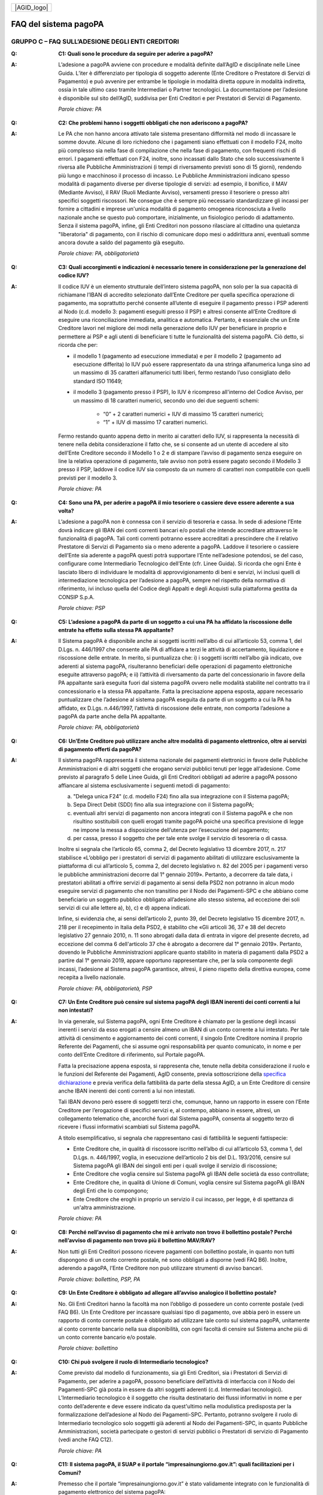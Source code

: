 
+-------------+
| |AGID_logo| |
+-------------+

FAQ del sistema pagoPA
======================

**GRUPPO C – FAQ SULL’ADESIONE DEGLI ENTI CREDITORI**
-----------------------------------------------------

..

:Q: **C1: Quali sono le procedure da seguire per aderire a pagoPA?**
:A:
    L’adesione a pagoPA avviene con procedure e modalità definite dall’AgID e disciplinate nelle Linee Guida. L’iter è differenziato per
    tipologia di soggetto aderente (Ente Creditore o Prestatore di Servizi di Pagamento) e può avvenire per entrambe le tipologie in modalità diretta
    oppure in modalità indiretta, ossia in tale ultimo caso tramite Intermediari o Partner tecnologici. La documentazione per l’adesione è disponibile
    sul sito dell’AgID, suddivisa per Enti Creditori e per Prestatori di Servizi di Pagamento.

    *Parole chiave: PA*
..

:Q: **C2: Che problemi hanno i soggetti obbligati che non aderiscono a pagoPA?**
:A:
    Le PA che non hanno ancora attivato tale sistema presentano difformità nel modo di incassare le somme dovute. Alcune di loro richiedono che
    i pagamenti siano effettuati con il modello F24, molto più complesso sia nella fase di compilazione che nella fase di pagamento, con frequenti
    rischi di errori. I pagamenti effettuati con F24, inoltre, sono incassati dallo Stato che solo successivamente li riversa alle Pubbliche
    Amministrazioni (i tempi di riversamento previsti sono di 15 giorni), rendendo più lungo e macchinoso il processo di incasso.
    Le Pubbliche Amministrazioni indicano spesso modalità di pagamento diverse per diverse tipologie di servizi: ad esempio, il bonifico, il MAV
    (Mediante Avviso), il RAV (Ruoli Mediante Avviso), versamenti presso il tesoriere o presso altri specifici soggetti riscossori. Ne consegue che è
    sempre più necessario standardizzare gli incassi per fornire a cittadini e imprese un'unica modalità di pagamento omogenea riconosciuta a livello
    nazionale anche se questo può comportare, inizialmente, un fisiologico periodo di adattamento.
    Senza il sistema pagoPA, infine, gli Enti Creditori non possono rilasciare al cittadino una quietanza "liberatoria" di pagamento, con il rischio di
    comunicare dopo mesi o addirittura anni, eventuali somme ancora dovute a saldo del pagamento già eseguito.

    *Parole chiave: PA, obbligatorietà*
..

:Q: **C3: Quali accorgimenti e indicazioni è necessario tenere in considerazione per la generazione del codice IUV?**
:A:
    Il codice IUV è un elemento strutturale dell’intero sistema pagoPA, non solo per la sua capacità di richiamane l’IBAN di accredito
    selezionato dall’Ente Creditore per quella specifica operazione di pagamento, ma soprattutto perché consente all’utente di eseguire il pagamento     presso i PSP aderenti al Nodo (c.d. modello 3: pagamenti eseguiti presso il PSP) e altresì consente all’Ente Creditore di eseguire una     riconciliazione immediata, analitica e automatica. Pertanto, è essenziale che un Ente Creditore lavori nel migliore dei modi nella generazione dello     IUV per beneficiare in proprio e permettere ai PSP e agli utenti di beneficiare ti tutte le funzionalità del sistema pagoPA. Ciò detto, si ricorda  che per:

    - il modello 1 (pagamento ad esecuzione immediata) e per il modello 2 (pagamento ad esecuzione differita) lo IUV può essere rappresentato da una stringa alfanumerica lunga sino ad un massimo di 35 caratteri alfanumerici tutti liberi, fermo restando l’uso consigliato dello standard ISO 11649;

    - il modello 3 (pagamento presso il PSP), lo IUV è ricompreso all'interno del Codice Avviso, per un massimo di 18 caratteri numerici, secondo uno dei due seguenti schemi:

        + “0” + 2 caratteri numerici + IUV di massimo 15 caratteri numerici;

        + “1” + IUV di massimo 17 caratteri numerici.

    Fermo restando quanto appena detto in merito ai caratteri dello IUV, si rappresenta la necessità di tenere nella debita considerazione il fatto che,     se si consente ad un utente di accedere al sito dell’Ente Creditore secondo il Modello 1 o 2 e di stampare l’avviso di pagamento senza eseguire on     line la relativa operazione di pagamento, tale avviso non potrà essere pagato secondo il Modello 3 presso il PSP, laddove il codice IUV sia composto     da un numero di caratteri non compatibile con quelli previsti per il modello 3.

    *Parole chiave: PA*
..

:Q: **C4: Sono una PA, per aderire a pagoPA il mio tesoriere o cassiere deve essere aderente a sua volta?**
:A:
    L’adesione a pagoPA non è connessa con il servizio di tesoreria e cassa. In sede di adesione l’Ente dovrà indicare gli IBAN dei conti
    correnti bancari e/o postali che intende accreditare attraverso le funzionalità di pagoPA. Tali conti correnti potranno essere accreditati a
    prescindere che il relativo Prestatore di Servizi di Pagamento sia o meno aderente a pagoPA. Laddove il tesoriere o cassiere dell’Ente sia aderente
    a pagoPA questi potrà supportare l’Ente nell’adesione potendosi, se del caso, configurare come Intermediario Tecnologico dell’Ente (cfr. Linee
    Guida). Si ricorda che ogni Ente è lasciato libero di individuare le modalità di approvvigionamento di beni e servizi, ivi inclusi quelli di
    intermediazione tecnologica per l’adesione a pagoPA, sempre nel rispetto della normativa di riferimento, ivi incluso quella del Codice degli Appalti
    e degli Acquisti sulla piattaforma gestita da CONSIP S.p.A.

    *Parole chiave: PSP*
..

:Q: **C5: L’adesione a pagoPA da parte di un soggetto a cui una PA ha affidato la riscossione delle entrate ha effetto sulla stessa PA appaltante?**
:A:
    Il Sistema pagoPA è disponibile anche ai soggetti iscritti nell’albo di cui all’articolo 53, comma 1, del D.Lgs. n. 446/1997 che consente
    alle PA di affidare a terzi le attività di accertamento, liquidazione e riscossione delle entrate. In merito, si puntualizza che: i) i soggetti
    iscritti nell’albo già indicato, ove aderenti al sistema pagoPA, risulteranno beneficiari delle operazioni di pagamento elettroniche eseguite
    attraverso pagoPA; e ii) l’attività di riversamento da parte del concessionario in favore della PA appaltante sarà eseguita fuori dal sistema pagoPA
    ovvero nelle modalità stabilite nel contratto tra il concessionario e la stessa PA appaltante. Fatta la precisazione appena esposta, appare
    necessario puntualizzare che l’adesione al sistema pagoPA eseguita da parte di un soggetto a cui la PA ha affidato, ex D.Lgs. n.446/1997, l’attività
    di riscossione delle entrate, non comporta l’adesione a pagoPA da parte anche della PA appaltante.

    *Parole chiave: PA, obbligatorietà*
..

:Q: **C6: Un’Ente Creditore può utilizzare anche altre modalità di pagamento elettronico, oltre ai servizi di pagamento offerti da pagoPA?**
:A:
    Il sistema pagoPA rappresenta il sistema nazionale dei pagamenti elettronici in favore delle Pubbliche Amministrazioni e di altri soggetti
    che erogano servizi pubblici tenuti per legge all’adesione. Come previsto al paragrafo 5 delle Linee Guida, gli Enti Creditori obbligati ad aderire     a pagoPA possono affiancare al sistema esclusivamente i seguenti metodi di pagamento:

    a) "Delega unica F24" (c.d. modello F24) fino alla sua integrazione con il Sistema pagoPA;

    b) Sepa Direct Debit (SDD) fino alla sua integrazione con il Sistema pagoPA;

    c) eventuali altri servizi di pagamento non ancora integrati con il Sistema pagoPA e che non risultino sostituibili con quelli erogati tramite pagoPA
       poiché una specifica previsione di legge ne impone la messa a disposizione dell’utenza per l’esecuzione del pagamento;

    d) per cassa, presso il soggetto che per tale ente svolge il servizio di tesoreria o di cassa.

    Inoltre si segnala che l’articolo 65, comma 2, del Decreto legislativo 13 dicembre 2017, n. 217 stabilisce «L’obbligo per i prestatori di servizi di
    pagamento abilitati di utilizzare esclusivamente la piattaforma di cui all’articolo 5, comma 2, del decreto legislativo n. 82 del 2005 per i pagamenti
    verso le pubbliche amministrazioni decorre dal 1° gennaio 2019». Pertanto, a decorrere da tale data, i prestatori abilitati a offrire servizi di
    pagamento ai sensi della PSD2 non potranno in alcun modo eseguire servizi di pagamento che non transitino per il Nodo dei Pagamenti-SPC e che abbiano     come beneficiario un soggetto pubblico obbligato all’adesione allo stesso sistema, ad eccezione dei soli servizi di cui alle lettere a), b), c) e d)      appena indicati.

    Infine, si evidenzia che, ai sensi dell’articolo 2, punto 39, del Decreto legislativo 15 dicembre 2017, n. 218 per il recepimento in Italia della     PSD2, è stabilito che «Gli articoli 36, 37 e 38 del decreto legislativo 27 gennaio 2010, n. 11 sono abrogati dalla data di entrata in vigore del     presente decreto, ad eccezione del comma 6 dell'articolo 37 che è abrogato a decorrere dal 1° gennaio 2019». Pertanto, dovendo le Pubbliche     Amministrazioni applicare quanto stabilito in materia di pagamenti dalla PSD2 a partire dal 1° gennaio 2019, appare opportuno rappresentare che, per     la sola componente degli incassi, l’adesione al Sistema pagoPA garantisce, altresì, il pieno rispetto della direttiva europea, come recepita a livello     nazionale.

    *Parole chiave: PA, obbligatorietà, PSP*
..

:Q: **C7: Un Ente Creditore può censire sul sistema pagoPA degli IBAN inerenti dei conti correnti a lui non intestati?**
:A:
    In via generale, sul Sistema pagoPA, ogni Ente Creditore è chiamato per la gestione degli incassi inerenti i servizi da esso erogati a
    censire almeno un IBAN di un conto corrente a lui intestato.
    Per tale attività di censimento e aggiornamento dei conti correnti, il singolo Ente Creditore nomina il proprio Referente dei Pagamenti, che si
    assume ogni responsabilità per quanto comunicato, in nome e per conto dell’Ente Creditore di riferimento, sul Portale pagoPA.

    Fatta la precisazione appena esposta, si rappresenta che, tenute nella debita considerazione il ruolo e le funzioni del Referente dei Pagamenti,     AgID consente, previa sottoscrizione della `specifica
    dichiarazione <http://www.agid.gov.it/sites/default/files/documentazione/dichiarazione_ente_per_censimento_iban_tramite_altro_ec.doc>`__ e previa    verifica della fattibilità da parte della stessa AgID, a un Ente Creditore di censire anche IBAN inerenti dei conti correnti a lui non intestati.

    Tali IBAN devono però essere di soggetti terzi che, comunque, hanno un rapporto in essere con l’Ente Creditore per l’erogazione di specifici servizi     e, al contempo, abbiano in essere, altresì, un collegamento telematico che, ancorché fuori dal Sistema pagoPA, consenta al soggetto terzo di       ricevere i flussi informativi scambiati sul Sistema pagoPA.

    A titolo esemplificativo, si segnala che rappresentano casi di fattibilità le seguenti fattispecie:

    - Ente Creditore che, in qualità di riscossore iscritto nell’albo di cui all’articolo 53, comma 1, del D.Lgs. n. 446/1997, voglia, in esecuzione       dell’articolo 2 bis del D.L. 193/2016, censire sul Sistema pagoPA gli IBAN dei singoli enti per i quali svolge il servizio di riscossione;

    - Ente Creditore che voglia censire sul Sistema pagoPA gli IBAN delle società da esso controllate;

    - Ente Creditore che, in qualità di Unione di Comuni, voglia censire sul Sistema pagoPA gli IBAN degli Enti che lo compongono;

    - Ente Creditore che eroghi in proprio un servizio il cui incasso, per legge, è di spettanza di un'altra amministrazione.

    *Parole chiave: PA*
..

:Q: **C8: Perché nell’avviso di pagamento che mi è arrivato non trovo il bollettino postale? Perché nell’avviso di pagamento non trovo più il bollettino MAV/RAV?**
:A:
    Non tutti gli Enti Creditori possono ricevere pagamenti con bollettino postale, in quanto non tutti dispongono di un conto corrente postale, né
    sono obbligati a disporne (vedi FAQ B6). Inoltre, aderendo a pagoPA, l’Ente Creditore non può utilizzare strumenti di avviso bancari.

    *Parole chiave: bollettino, PSP, PA*
..

:Q: **C9: Un Ente Creditore è obbligato ad allegare all’avviso analogico il bollettino postale?**
:A:
    No. Gli Enti Creditori hanno la facoltà ma non l’obbligo di possedere un conto corrente postale (vedi FAQ B6). Un Ente Creditore per
    incassare qualsiasi tipo di pagamento, ove abbia però in essere un rapporto di conto corrente postale è obbligato ad utilizzare tale conto sul
    sistema pagoPA, unitamente al conto corrente bancario nella sua disponibilità, con ogni facoltà di censire sul Sistema anche più di un conto
    corrente bancario e/o postale.

    *Parole chiave: bollettino*
..

:Q: **C10: Chi può svolgere il ruolo di Intermediario tecnologico?**
:A:
    Come previsto dal modello di funzionamento, sia gli Enti Creditori, sia i Prestatori di Servizi di Pagamento, per aderire a pagoPA,
    possono beneficiare dell’attività di interfaccia con il Nodo dei Pagamenti-SPC già posta in essere da altri soggetti aderenti (c.d. Intermediari
    tecnologici). L’Intermediario tecnologico è il soggetto che risulta destinatario dei flussi informativi in nome e per conto dell’aderente e deve
    essere indicato da quest'ultimo nella modulistica predisposta per la formalizzazione dell’adesione al Nodo dei Pagamenti-SPC. Pertanto, potranno
    svolgere il ruolo di Intermediario tecnologico solo soggetti già aderenti al Nodo dei Pagamenti-SPC, in quanto Pubbliche Amministrazioni, società
    partecipate o gestori di servizi pubblici o Prestatori di servizio di Pagamento (vedi anche FAQ C12).

    *Parole chiave: PA*
..

:Q: **C11: Il sistema pagoPA, il SUAP e il portale “impresainungiorno.gov.it”: quali facilitazioni per i Comuni?**
:A:
    Premesso che il portale “impresainungiorno.gov.it” è stato validamente integrato con le funzionalità di pagamento elettronico del sistema     pagoPA:

    - i Comuni che hanno in essere una collaborazione con la Camera di Commercio per lo svolgimento delle funzioni del SUAP attraverso
      “impresainungiorno.gov.it” e che già ricevevano tramite tale portale pagamenti in loro favore, risultano di conseguenza già in regola con l’adesione       al sistema “pagoPA” per quanto concerne i servizi alle imprese erogati attraverso il SUAP e, ancorché risulteranno già inseriti nell’elenco degli       Enti aderenti al sistema pagoPA, dovranno in seguito provvedere ad IMPLEMENTARE l’adesione a mezzo l’invio ad AgID di una lettera di adesione per i       servizi diversi da quelli erogati tramite il portale “impresainungiorno.gov.it”;

    - i Comuni che hanno in essere una collaborazione con la Camera di Commercio per lo svolgimento delle funzioni del SUAP attraverso
      “impresainungiorno.gov.it” ma che non hanno mai abilitato il sistema di pagamento tramite tale portale, non potranno beneficiare delle facilitazione       di cui al punto a) che precede ma potranno comunque affidare a InfoCamere il ruolo di intermediario tecnologico; a tale riguardo, tali Comuni       potranno aderire al sistema “pagoPA” a mezzo l’invio della lettera di adesione ad AgID e indicare InfoCamere come Intermediario tecnologico. Nel       contempo, i Comuni in questione dovranno prendere contatto con InfoCamere per pianificare il piano di attivazione dei servizi e la messa in       produzione del sistema “pagoPA” per i servizi del SUAP erogati tramite il portale “impresainungiorno.gov.it”.

    Ciò detto, si puntualizza che - a prescindere dalle facilitazioni di cui alle lettre a) e b) che precedono - sarà onere di ogni Comune provvedere     all’adesione al sistema “pagoPA” per il pagamento dei restanti sevizi, ossia di quelli erogati all’infuori del portale “impresainungiorno.gov.it”.

..

:Q: **C12: Che differenza c’è tra Intermediario tecnologico e Partner tecnologico?**
:A:
    Un Ente Creditore, sia esso una PA o un Gestore di pubblici servizi, nell’adesione al Nodo dei pagamenti-SPC ha tre possibilità:

    1. aderire direttamente, senza alcun Intermediario tecnologico e/o Partner tecnologico;

    2. aderire indirettamente, delegando le attività tecniche ad un Intermediario tecnologico;

    3. aderire indirettamente, delegando le attività tecniche ad un Partner tecnologico.

    Le tre soluzioni possono anche coesistere tra di loro, potendo il singolo Ente Creditore in autonomia decidere, i) se; ii) a chi; e iii) a quanti
    affidare la gestione e/o l’interconnessione dei loro servizi con il Nodo dei Pagamenti-SPC ai fini delle relative funzionalità di pagamento.

    Fatta la precisazione appena esposta, si rappresenta che presupposto per essere un Intermediario tecnologico è rivestire altresì la qualità di Ente
    Creditore, ossia essere aderenti in proprio come Ente Creditore attivo sul Sistema. Inoltre, risultando l’Intermediario responsabile, nel tempo, nei
    confronti di AgID delle attività tecniche per l’interfacciamento con il Nodo, l’Intermediario tecnologico, essendo soggetto aderente al Nodo dei
    Pagamenti-SPC, ha già accettato in proprio e si è obbligato in proprio al rispetto delle Linee Guida e dei relativi allegati.

    Si rappresenta, invece che presupposto per essere un Partner tecnologico è la titolarità di una Porta di Dominio Equivalente, messa da esso a
    disposizione degli Enti Creditori che abbiano scelto tale soggetto come loro Partner tecnologico. In tale caso, l’Ente Creditore, nel tempo, nei
    confronti di AgID, rimane responsabile delle attività tecniche per l’interfacciamento con il Nodo, non essendone responsabile invece il Partner.

    Per completezza si precisa che per AgID è indifferente che il Partner tecnologico sia o meno aderente al Nodo dei Pagamenti-SPC, non risultando
    necessaria l’adesione al Nodo anche del Partner tecnologico.

..

:Q: **C13: Un** **Ente Creditore è obbligato a mettere a disposizione tutti i modelli di pagamento previsti?**
:A:
    I soggetti sottoposti all’ambito applicativo del CAD hanno l’obbligo di mettere a disposizione degli utenti i pagamenti elettronici
    attraverso l’infrastruttura del Nodo dei Pagamenti-SPC. Tale obbligo è declinato e tecnicamente dettagliato nelle Linee Guida e nei relativi
    allegati tecnici, ove sono descritti i diversi modelli di pagamento. Pertanto, i soggetti obbligati ad aderire al Nodo dei Pagamenti-SPC sono
    altresì chiamati ad implementare tutti i modelli di pagamento previsti, salvo che l’Ente Creditore verifichi che il processo di erogazione di tutti
    i servizi da esso erogati sia integralmente dematerializzato. In tale specifico caso, l’Ente può non implementare il modello di pagamento attivato
    presso il PSP (c.d. “modello 3”).

    *Parole chiave: obbligatorietà*
..

:Q: **C14: Presso l’Ente è già attivo un sistema di pagamento on line, è possibile utilizzare il logo “pagoPA”?**
:A:
    L’adesione al Nodo dei Pagamenti-SPC è obbligatoria a prescindere dal fatto che l’Ente abbia già delle modalità elettroniche di pagamento
    messe a disposizione della propria utenza. La realizzazione, infatti, di un sistema nazionale centralizzato (pagoPA), risponde al più ampio
    obiettivo di cui all’articolo 15, comma 5 bis, del D.L. n. 179/2012, di razionalizzazione e contenimento della spesa pubblica in materia
    informatica, nonché a quello di garantire omogeneità nell’offerta all’utenza ed elevati livelli di sicurezza. Ciò premesso, si precisa che ogni
    piattaforma di pagamento on line già realizzata e/o in uso da parte di un Ente o di un gestore di pubblico servizio può essere mantenuta in essere
    purché integrata con il Nodo dei Pagamenti-SPC per lo scambio dei relativi flussi secondo quanto descritto nelle Linee Guida. Il logo “pagoPA”
    identificativo dell’adesione al Nodo dei Pagamenti-SPC, viene rilasciato solo ai soggetti che hanno espletato tutte le formalità previste dalla
    procedura di adesione (la documentazione è disponibile sul sito dell’Agenzia suddivisa per Enti Creditori e per Prestatori di Servizi di Pagamento).
    Attraverso tale logo, infatti, l’utenza potrà comprendere immediatamente se un soggetto pubblico - in qualità di beneficiario – oppure un soggetto
    privato - in qualità di prestatore di servizi di pagamento - è aderente al Nodo dei Pagamenti-SPC.

..

:Q: **C15: Quali sono i soggetti che devono o possono aderire a pagoPA?**
:A:
    Ai sensi dell’articolo 15, comma 5bis, del D.L. 179/2012 e dell’articolo 2 del CAD l’adesione a pagoPA resta facoltativa solo per le
    società a controllo pubblico quotate e per i Prestatori di Servizi di Pagamento.

    *Parole chiave: obbligatorietà*
..

:Q: **C16: Un Ente locale può scegliere di mettere a disposizione degli utenti solo le modalità di pagamento offerte dal sistema pagoPA?**
:A:
    Il Sistema pagoPA rappresenta il sistema nazionale dei pagamenti elettronici in favore delle Pubbliche Amministrazioni e degli altri
    soggetti obbligati all’adesione al Sistema.
    Pertanto, i soggetti sottoposti all’adesione all’infrastruttura del Nodo dei Pagamenti-SPC, per incassare quanto di propria spettanza, devono
    mettere a disposizione dell’utenza le modalità di pagamento offerte dal Sistema pagoPA che possono essere affiancate dal servizio di pagamento per
    cassa, presso l’Ente e/o il soggetto che per tale Ente svolge il servizio di tesoriere e cassa.

    Ricordato quanto appena esposto, un Ente locale può, in via autonoma, nel rispetto della normativa attualmente vigente, secondo le proprie scelte
    gestionali e di autonomia contabile, escludere completamente i versamenti per cassa, al fine di eliminare l’uso del contante e/o di digitalizzare
    integralmente la gestione degli incassi.
    In considerazione di quanto appena precisato, risulta opportuno ricordare che il Sistema pagoPA, articolandosi sui 3 diversi modelli di pagamento
    elettronico (c.d. modello 1, 2 e 3) descritti nelle Linee Guida dell’AgID, prevede per il pagatore la possibilità di scegliere tra un’interazione
    on-line o un’interazione allo sportello del PSP o della PA.

    *Parole chiave: PA*
..

:Q: **C17: Le Associazioni volontarie tra Enti pubblici locali, sono obbligate ad aderire al Sistema pagoPA?**
:A:
    Sì. Né il CAD, né il D.L. n. 179/2012 prevedono alcun tipo di eccezione e/o deroga a riguardo. Infatti, qualunque Ente che riceva
    pagamenti in suo favore da soggetti privati o da soggetti pubblici che non possano eseguire il pagamento tramite un’operazione di girofondi presso
    la tesoreria della Banca d’Italia, devono dare attuazione all’obbligo di legge di adesione al Sistema pagoPA.

    *Parole chiave: obbligatorietà*
..

:Q: **C18: Le società a controllo pubblico che non ricevono pagamenti da cittadini o imprese sono obbligate ad aderire a pagoPA?**
:A:
    Sì, ogni soggetto obbligato dalla normativa ad aderire a pagoPA resta obbligato all’adesione anche se non riceve pagamenti da cittadini e
    imprese, ma solo da soggetti pubblici. Pertanto, le società a controllo pubblico o i gestori di pubblici servizi e ogni altro soggetto obbligato che
    non abbia l’obbligo di eseguire operazioni di pagamento verso altre pubbliche amministrazioni tramite girofondi, per la gestione delle proprie
    entrate, deve aderire a pagoPA.
    Infatti, né il nuovo art. 5 del CAD, né il comma 5bis dell’art. 15 del D.L. 179/2012 specificano che pagoPA riguarda esclusivamente i rapporti con
    cittadini o le imprese. Pertanto, tutti i pagamenti in favore di soggetti obbligati all’adesione a pagoPA, devono avvenire tramite pagoPA.

    *Parole chiave: obbligatorietà*
..

:Q: **C19: Gli ordini professionali sono obbligati ad aderire a pagoPA?**
:A:
    Per potere validamente rispondere a tale quesito, appare doveroso premettere che nel nostro ordinamento può creare qualche dubbio
    interpretativo individuare la natura giuridica degli ordini professionali.
    Infatti, se da un lato gli Ordini sono riconosciuti dal legislatore come veri e propri enti pubblici non economici, in quanto idonei ad adottare
    atti incidenti sulla sfera giuridica altrui, dall’altro, essi continuano ad essere conformati come enti esponenziali di ciascuna delle categorie
    professionali interessate, e quindi come organizzazioni proprie di determinati appartenenti all’ordinamento giuridico generale.

    Pertanto, in generale, è necessario effettuare una valutazione caso per caso, facendo prevalere i profili privatistici ovvero quelli pubblicistici a
    seconda della ratio della normativa per la quale ci si chiede se debba o meno essere applicata agli ordini professionali.
    Nel caso specifico dell’applicazione dell’articolo 5 del CAD e, dunque, dell’adesione al Sistema pagoPA, appare opportuno ricordare che tale
    obbligo, ai sensi dell’art. 2, comma 2, del CAD riguarda anche gli enti pubblici non economici e, addirittura, i gestori di pubblici servizi e le
    società a controllo pubblico non quotate.

    Precisato quanto appena esposto, si rappresenta che gli ordini professionali sono, quindi, obbligati ad aderire al Sistema pagoPA per consentire ai
    loro pagatori di beneficiare delle funzionalità di pagamento elettronico offerte dal sistema.

    *Parole chiave: obbligatorietà*
..

:Q: **C20: Se un Ente decide di delegare l’incasso di tutti i pagamenti in suo favore ad un soggetto riscossore, che a sua volta ha aderito al sistema
  pagoPA, quale formula di esenzione può essere richiamata?**
:A:
    Avendo l’Ente delegato tutti i servizi, rientra nella fattispecie di cui al punto 1 della lettera di esenzione, ma è necessario che venga
    soddisfatta anche la fattispecie di cui al punto 4 della stessa lettera, ossia che non riceva istanze/documenti con marca da bollo poiché, in caso
    positivo, dovrà aderire a pagoPA per mettere a disposizione dell’utente il servizio di acquisto e pagamento del bollo digitale.

    *Parole chiave: PA*
..

:Q: **C21: Gli Enti di previdenza sono obbligati ad aderire a pagoPA?**
:A:
    Ricordato che il CAD è stato dapprima modificato dal D.Lgs. n. 179/2016 (G.U. n. 214 del 13.9.2016) e successivamente corretto dal D. Lgs.
    n. 217/2017 (G.U. n. 9 del 12.01.2018), si segnala che l’attuale articolo 2, comma 2, del CAD, oltre alle Pubbliche Amministrazioni, ha introdotto
    nel perimetro soggettivo del CAD anche le società a controllo pubblico, nonché i gestori di pubblici servizi.

    Pertanto, le Pubbliche Amministrazioni, le società a controllo pubblico e i gestori di pubblici servizi sono obbligati ad aderire al Sistema pagoPA
    per consentire alla loro utenza di eseguire pagamenti elettronici in modalità uniforme nei loro confronti.

    Fermo quanto già esposto, appare doveroso ricordare che nel nostro ordinamento, ancorché possa creare qualche dubbio interpretativo individuare la
    natura giuridica degli enti di previdenza, nel caso specifico, dell’adesione al Sistema pagoPA, appare opportuno ricordare che tale obbligo riguarda
    anche gli Enti inclusi nell’elenco di cui all’art. 1, comma 2, della L. n. 196/2009 e, addirittura, i soggetti privati gestori di pubblici servizi.

    Nella fattispecie, essendo gli Enti nazionali di previdenza e di assistenza sociale, sia inclusi nell’elenco di cui all’art. 1, comma 2, della l. n.
    196/2009, sia soggetti privati gestori di pubblici servizi, ai sensi dell’articolo 2, comma 2, rispettivamente, lettera c) e b), risultano obbligati
    ad aderire al Sistema pagoPA.

    *Parole chiave: obbligatorietà*
 
